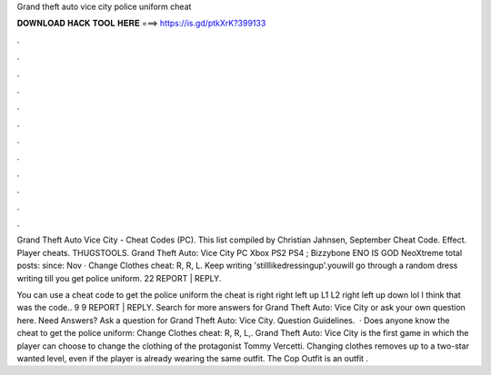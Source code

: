 Grand theft auto vice city police uniform cheat



𝐃𝐎𝐖𝐍𝐋𝐎𝐀𝐃 𝐇𝐀𝐂𝐊 𝐓𝐎𝐎𝐋 𝐇𝐄𝐑𝐄 ===> https://is.gd/ptkXrK?399133



.



.



.



.



.



.



.



.



.



.



.



.

Grand Theft Auto Vice City - Cheat Codes (PC). This list compiled by Christian Jahnsen, September Cheat Code. Effect. Player cheats. THUGSTOOLS. Grand Theft Auto: Vice City PC Xbox PS2 PS4 ; Bizzybone ENO IS GOD NeoXtreme total posts: since: Nov · Change Clothes cheat: R, R, L. Keep writing 'stilllikedressingup'.youwill go through a random dress  writing till you get police uniform. 22 REPORT | REPLY.

You can use a cheat code to get the police uniform the cheat is right right left up L1 L2 right left up down lol I think that was the code.. 9 9 REPORT | REPLY. Search for more answers for Grand Theft Auto: Vice City or ask your own question here. Need Answers? Ask a question for Grand Theft Auto: Vice City. Question Guidelines.  · Does anyone know the cheat to get the police uniform: Change Clothes cheat: R, R, L,. Grand Theft Auto: Vice City is the first game in which the player can choose to change the clothing of the protagonist Tommy Vercetti. Changing clothes removes up to a two-star wanted level, even if the player is already wearing the same outfit. The Cop Outfit is an outfit .
